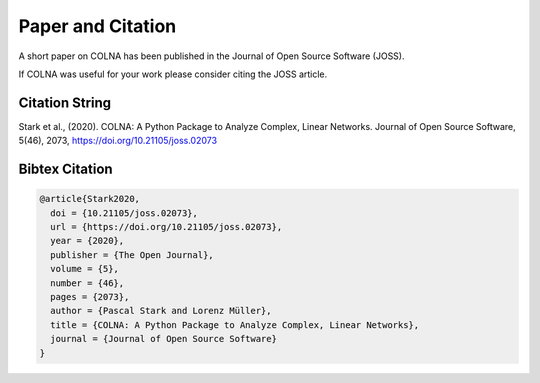 ..
    # +-----------------------------------------------------------------------------+
    # |  Copyright 2019-2020 IBM Corp. All Rights Reserved.                         |
    # |                                                                             |
    # |  Licensed under the Apache License, Version 2.0 (the "License");            |
    # |  you may not use this file except in compliance with the License.           |
    # |  You may obtain a copy of the License at                                    |
    # |                                                                             |
    # |      http://www.apache.org/licenses/LICENSE-2.0                             |
    # |                                                                             |
    # |  Unless required by applicable law or agreed to in writing, software        |
    # |  distributed under the License is distributed on an "AS IS" BASIS,          |
    # |  WITHOUT WARRANTIES OR CONDITIONS OF ANY KIND, either express or implied.   |
    # |  See the License for the specific language governing permissions and        |
    # |  limitations under the License.                                             |
    # +-----------------------------------------------------------------------------+
    # |  Authors: Lorenz Müller, Pascal Stark                                       |
    # +-----------------------------------------------------------------------------+

Paper and Citation
==================
A short paper on COLNA has been published in the Journal of Open Source Software (JOSS).

.. image:: https://joss.theoj.org/papers/10.21105/joss.02073/status.svg
   :target: https://doi.org/10.21105/joss.02073

If COLNA was useful for your work please consider citing the JOSS article.

Citation String
-----------------
Stark et al., (2020). COLNA: A Python Package to Analyze Complex, Linear Networks. Journal of Open Source Software, 5(46), 2073, https://doi.org/10.21105/joss.02073

Bibtex Citation
---------------
.. code-block:: latex

    @article{Stark2020,
      doi = {10.21105/joss.02073},
      url = {https://doi.org/10.21105/joss.02073},
      year = {2020},
      publisher = {The Open Journal},
      volume = {5},
      number = {46},
      pages = {2073},
      author = {Pascal Stark and Lorenz Müller},
      title = {COLNA: A Python Package to Analyze Complex, Linear Networks},
      journal = {Journal of Open Source Software}
    }